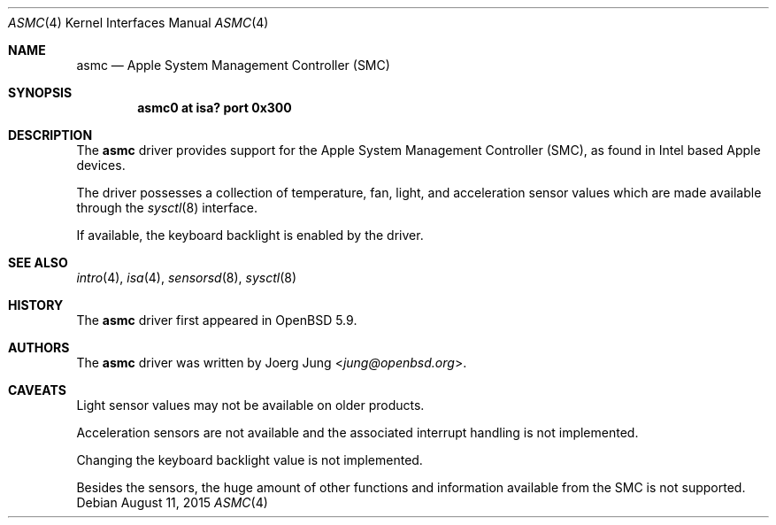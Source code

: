 .\"	$OpenBSD: $
.\"
.\" Copyright (c) 2015 Joerg Jung <jung@openbsd.org>
.\"
.\" Permission to use, copy, modify, and distribute this software for any
.\" purpose with or without fee is hereby granted, provided that the above
.\" copyright notice and this permission notice appear in all copies.
.\"
.\" THE SOFTWARE IS PROVIDED "AS IS" AND THE AUTHOR DISCLAIMS ALL WARRANTIES
.\" WITH REGARD TO THIS SOFTWARE INCLUDING ALL IMPLIED WARRANTIES OF
.\" MERCHANTABILITY AND FITNESS. IN NO EVENT SHALL THE AUTHOR BE LIABLE FOR
.\" ANY SPECIAL, DIRECT, INDIRECT, OR CONSEQUENTIAL DAMAGES OR ANY DAMAGES
.\" WHATSOEVER RESULTING FROM LOSS OF USE, DATA OR PROFITS, WHETHER IN AN
.\" ACTION OF CONTRACT, NEGLIGENCE OR OTHER TORTIOUS ACTION, ARISING OUT OF
.\" OR IN CONNECTION WITH THE USE OR PERFORMANCE OF THIS SOFTWARE.
.\"
.Dd $Mdocdate: August 11 2015 $
.Dt ASMC 4
.Os
.Sh NAME
.Nm asmc
.Nd Apple System Management Controller (SMC)
.Sh SYNOPSIS
.Cd "asmc0 at isa? port 0x300"
.Sh DESCRIPTION
The
.Nm
driver provides support for the Apple System Management Controller (SMC), as
found in Intel based Apple devices.
.Pp
The driver possesses a collection of temperature, fan, light, and acceleration
sensor values which are made available through the
.Xr sysctl 8
interface.
.Pp
If available, the keyboard backlight is enabled by the driver.
.Sh SEE ALSO
.Xr intro 4 ,
.Xr isa 4 ,
.Xr sensorsd 8 ,
.Xr sysctl 8
.Sh HISTORY
The
.Nm
driver first appeared in
.Ox 5.9 .
.Sh AUTHORS
.An -nosplit
The
.Nm
driver was written by
.An Joerg Jung Aq Mt jung@openbsd.org .
.Sh CAVEATS
Light sensor values may not be available on older products.
.Pp
Acceleration sensors are not available and the associated interrupt handling is
not implemented.
.Pp
Changing the keyboard backlight value is not implemented.
.Pp
Besides the sensors, the huge amount of other functions and information
available from the SMC is not supported.  
